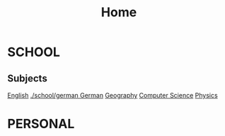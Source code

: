 #+TITLE:     Home

* SCHOOL
** Subjects
  [[./school/english.org][English]]
  [[./school/german    German]]
  [[./school/geography.org][Geography]]
  [[./school/cs.org][Computer Science]]
 [[./school/physics.org][ Physics]] 
  
  
* PERSONAL


